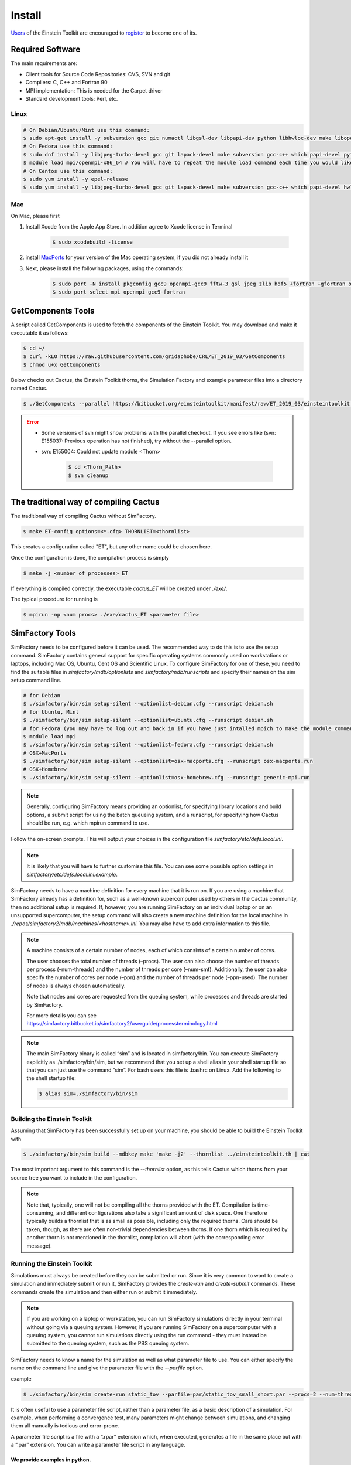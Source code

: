 Install
=======

`Users <http://lists.einsteintoolkit.org/mailman/listinfo/users>`_ of the Einstein Toolkit are encouraged to `register <http://einsteintoolkit.org/join.html>`_ to become one of its.

Required Software
-----------------

The main requirements are:

* Client tools for Source Code Repositories: CVS, SVN and git
* Compilers: C, C++ and Fortran 90
* MPI implementation: This is needed for the Carpet driver
* Standard development tools: Perl, etc.

Linux
^^^^^^^^
.. code-block:: bash

    # On Debian/Ubuntu/Mint use this command:
    $ sudo apt-get install -y subversion gcc git numactl libgsl-dev libpapi-dev python libhwloc-dev make libopenmpi-dev libhdf5-openmpi-dev libfftw3-dev libssl-dev liblapack-dev g++ curl gfortran patch pkg-config libhdf5-dev libjpeg-turbo?-dev
    # On Fedora use this command:
    $ sudo dnf install -y libjpeg-turbo-devel gcc git lapack-devel make subversion gcc-c++ which papi-devel python hwloc-devel openmpi-devel hdf5-openmpi-devel openssl-devel libtool-ltdl-devel numactl-devel gcc-gfortran findutils hdf5-devel fftw-devel patch gsl-devel pkgconfig
    $ module load mpi/openmpi-x86_64 # You will have to repeat the module load command each time you would like to compile or run the code.
    # On Centos use this command:
    $ sudo yum install -y epel-release
    $ sudo yum install -y libjpeg-turbo-devel gcc git lapack-devel make subversion gcc-c++ which papi-devel hwloc-devel openmpi-devel hdf5-openmpi-devel openssl-devel libtool-ltdl-devel numactl-devel gcc-gfortran hdf5-devel fftw-devel patch gsl-devel

Mac
^^^^^
On Mac, please first

1. Install Xcode from the Apple App Store. In addition agree to Xcode license in Terminal

    .. code-block:: bash

        $ sudo xcodebuild -license

2. install `MacPorts <https://www.macports.org/install.php>`_ for your version of the Mac operating system, if you did not already install it 

3. Next, please install the following packages, using the commands:

    .. code-block:: bash

        $ sudo port -N install pkgconfig gcc9 openmpi-gcc9 fftw-3 gsl jpeg zlib hdf5 +fortran +gfortran openssl ld64 +ld64_xcode
        $ sudo port select mpi openmpi-gcc9-fortran


GetComponents Tools
-------------------

A script called GetComponents is used to fetch the components of the Einstein Toolkit. You may download and make it executable it as follows:

.. code-block:: bash

    $ cd ~/
    $ curl -kLO https://raw.githubusercontent.com/gridaphobe/CRL/ET_2019_03/GetComponents
    $ chmod u+x GetComponents

Below checks out Cactus, the Einstein Toolkit thorns, the Simulation Factory and example parameter files into a directory named Cactus.

.. code-block:: bash

    $ ./GetComponents --parallel https://bitbucket.org/einsteintoolkit/manifest/raw/ET_2019_03/einsteintoolkit.th

.. error::

    * Some versions of svn might show problems with the parallel checkout. If you see errors like (svn: E155037: Previous operation has not finished), try without the --parallel option.
    * svn: E155004: Could not update module <Thorn>
    
        .. code-block:: bash

            $ cd <Thorn_Path>
            $ svn cleanup

The traditional way of compiling Cactus
-----------------------------------------
The traditional way of compiling Cactus without SimFactory.

.. code-block:: bash

    $ make ET-config options=<*.cfg> THORNLIST=<thornlist>

This creates a configuration called "ET", but any other name could be chosen here.

Once the configuration is done, the compilation process is simply

.. code-block:: bash

    $ make -j <number of processes> ET

If everything is compiled correctly, the executable *cactus_ET* will be created under *./exe/*.

The typical procedure for running is

.. code-block:: bash

    $ mpirun -np <num procs> ./exe/cactus_ET <parameter file>

SimFactory Tools
-------------------
SimFactory needs to be configured before it can be used. The recommended way to do this is to use the setup command. SimFactory contains general support for specific operating systems commonly used on workstations or laptops, including Mac OS, Ubuntu, Cent OS and Scientific Linux. To configure SimFactory for one of these, you need to find the suitable files in *simfactory/mdb/optionlists* and *simfactory/mdb/runscripts* and specify their names on the sim setup command line.

.. code-block:: bash

    # for Debian
    $ ./simfactory/bin/sim setup-silent --optionlist=debian.cfg --runscript debian.sh
    # for Ubuntu, Mint
    $ ./simfactory/bin/sim setup-silent --optionlist=ubuntu.cfg --runscript debian.sh
    # for Fedora (you may have to log out and back in if you have just intalled mpich to make the module command work)
    $ module load mpi
    $ ./simfactory/bin/sim setup-silent --optionlist=fedora.cfg --runscript debian.sh
    # OSX+MacPorts
    $ ./simfactory/bin/sim setup-silent --optionlist=osx-macports.cfg --runscript osx-macports.run
    # OSX+Homebrew
    $ ./simfactory/bin/sim setup-silent --optionlist=osx-homebrew.cfg --runscript generic-mpi.run

.. note::

    Generally, configuring SimFactory means providing an optionlist, for specifying library locations and build options, a submit script for using the batch queueing system, and a runscript, for specifying how Cactus should be run, e.g. which mpirun command to use.

Follow the on-screen prompts. This will output your choices in the configuration file *simfactory/etc/defs.local.ini*. 

.. note::

    It is likely that you will have to further customise this file. You can see some possible option settings in *simfactory/etc/defs.local.ini.example*.

SimFactory needs to have a machine definition for every machine that it is run on. If you are using a machine that SimFactory already has a definition for, such as a well-known supercomputer used by others in the Cactus community, then no additional setup is required. If, however, you are running SimFactory on an individual laptop or on an unsupported supercomputer, the setup command will also create a new machine definition for the local machine in *./repos/simfactory2/mdb/machines/<hostname>.ini*. You may also have to add extra information to this file.

.. note::
    A machine consists of a certain number of nodes, each of which consists of a certain number of cores.

    The user chooses the total number of threads (–procs). The user can also choose the number of threads per process (–num-threads) and the number of threads per core (–num-smt). Additionally, the user can also specify the number of cores per node (–ppn) and the number of threads per node (–ppn-used). The number of nodes is always chosen automatically.
    
    Note that nodes and cores are requested from the queuing system, while processes and threads are started by SimFactory.

    For more details you can see `<https://simfactory.bitbucket.io/simfactory2/userguide/processterminology.html>`_

.. note::

    The main SimFactory binary is called “sim” and is located in simfactory/bin. You can execute SimFactory explicitly as ./simfactory/bin/sim, but we recommend that you set up a shell alias in your shell startup file so that you can just use the command “sim”. For bash users this file is .bashrc on Linux. Add the following to the shell startup file:

    .. code-block:: bash

        $ alias sim=./simfactory/bin/sim

Building the Einstein Toolkit
^^^^^^^^^^^^^^^^^^^^^^^^^^^^^^

Assuming that SimFactory has been successfully set up on your machine, you should be able to build the Einstein Toolkit with

.. code-block:: bash

    $ ./simfactory/bin/sim build --mdbkey make 'make -j2' --thornlist ../einsteintoolkit.th | cat

The most important argument to this command is the *--thornlist* option, as this tells Cactus which thorns from your source tree you want to include in the configuration.

.. note::

    Note that, typically, one will not be compiling all the thorns provided with the ET. Compilation is time-consuming, and different configurations also take a significant amount of disk space. One therefore typically builds a thornlist that is as small as possible, including only the required thorns. Care should be taken, though, as there are often non-trivial dependencies between thorns. If one thorn which is required by another thorn is not mentioned in the thornlist, compilation will abort (with the corresponding error message).

Running the Einstein Toolkit
^^^^^^^^^^^^^^^^^^^^^^^^^^^^^^

Simulations must always be created before they can be submitted or run. Since it is very common to want to create a simulation and immediately submit or run it, SimFactory provides the *create-run* and *create-submit* commands. These commands create the simulation and then either run or submit it immediately.

.. note::

    If you are working on a laptop or workstation, you can run SimFactory simulations directly in your terminal without going via a queuing system. However, if you are running SimFactory on a supercomputer with a queuing system, you cannot run simulations directly using the run command - they must instead be submitted to the queuing system, such as the PBS queuing system.

SimFactory needs to know a name for the simulation as well as what parameter file to use. You can either specify the name on the command line and give the parameter file with the *--parfile* option.

example

.. code-block:: bash

    $ ./simfactory/bin/sim create-run static_tov --parfile=par/static_tov_small_short.par --procs=2 --num-threads=1 --ppn-used=2  --walltime=8:0:0 | cat

It is often useful to use a parameter file script, rather than a parameter file, as a basic description of a simulation. For example, when performing a convergence test, many parameters might change between simulations, and changing them all manually is tedious and error-prone. 

A parameter file script is a file with a “.rpar” extension which, when executed, generates a file in the same place but with a “.par” extension. You can write a parameter file script in any language.

We provide examples in python.
"""""""""""""""""""""""""""""""
::

    #!/usr/bin/env python

    import sys
    import re
    from string import Template

    dtfac = 0.5

    lines = """
    Time::dtfac                   = $dtfac
    """

    data = open(re.sub(r'(.*)\.rpar$', r'\1.par', sys.argv[0]), 'w')
    data.write(Template(lines).substitute(locals()))

These parameter file scripts look like standard Cactus parameter files but with \$var variable replacements (in this case for the dtfac variable). You can define new variables and do calculations in the header and use the variables in the main body.

If you want to use the Cactus $parfile syntax, you need to escape the $

::

    IO::out_dir = $$parfile